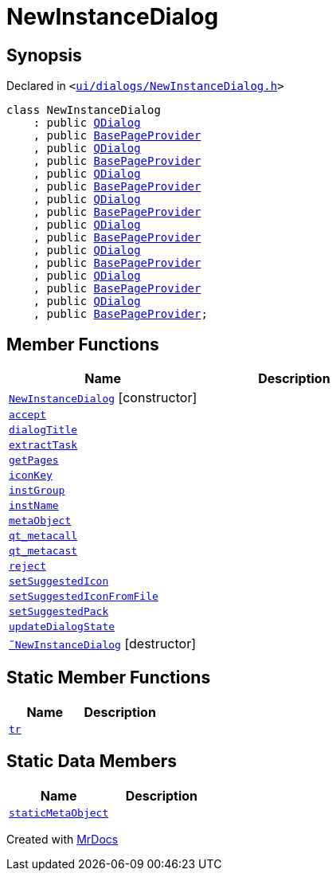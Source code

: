 [#NewInstanceDialog]
= NewInstanceDialog
:relfileprefix: 
:mrdocs:


== Synopsis

Declared in `&lt;https://github.com/PrismLauncher/PrismLauncher/blob/develop/launcher/ui/dialogs/NewInstanceDialog.h#L52[ui&sol;dialogs&sol;NewInstanceDialog&period;h]&gt;`

[source,cpp,subs="verbatim,replacements,macros,-callouts"]
----
class NewInstanceDialog
    : public xref:QDialog.adoc[QDialog]
    , public xref:BasePageProvider.adoc[BasePageProvider]
    , public xref:QDialog.adoc[QDialog]
    , public xref:BasePageProvider.adoc[BasePageProvider]
    , public xref:QDialog.adoc[QDialog]
    , public xref:BasePageProvider.adoc[BasePageProvider]
    , public xref:QDialog.adoc[QDialog]
    , public xref:BasePageProvider.adoc[BasePageProvider]
    , public xref:QDialog.adoc[QDialog]
    , public xref:BasePageProvider.adoc[BasePageProvider]
    , public xref:QDialog.adoc[QDialog]
    , public xref:BasePageProvider.adoc[BasePageProvider]
    , public xref:QDialog.adoc[QDialog]
    , public xref:BasePageProvider.adoc[BasePageProvider]
    , public xref:QDialog.adoc[QDialog]
    , public xref:BasePageProvider.adoc[BasePageProvider];
----

== Member Functions
[cols=2]
|===
| Name | Description 

| xref:NewInstanceDialog/2constructor.adoc[`NewInstanceDialog`]         [.small]#[constructor]#
| 

| xref:NewInstanceDialog/accept.adoc[`accept`] 
| 

| xref:BasePageProvider/dialogTitle.adoc[`dialogTitle`] 
| 
| xref:NewInstanceDialog/extractTask.adoc[`extractTask`] 
| 

| xref:BasePageProvider/getPages.adoc[`getPages`] 
| 
| xref:NewInstanceDialog/iconKey.adoc[`iconKey`] 
| 

| xref:NewInstanceDialog/instGroup.adoc[`instGroup`] 
| 

| xref:NewInstanceDialog/instName.adoc[`instName`] 
| 

| xref:NewInstanceDialog/metaObject.adoc[`metaObject`] 
| 

| xref:NewInstanceDialog/qt_metacall.adoc[`qt&lowbar;metacall`] 
| 

| xref:NewInstanceDialog/qt_metacast.adoc[`qt&lowbar;metacast`] 
| 

| xref:NewInstanceDialog/reject.adoc[`reject`] 
| 

| xref:NewInstanceDialog/setSuggestedIcon.adoc[`setSuggestedIcon`] 
| 

| xref:NewInstanceDialog/setSuggestedIconFromFile.adoc[`setSuggestedIconFromFile`] 
| 

| xref:NewInstanceDialog/setSuggestedPack.adoc[`setSuggestedPack`] 
| 
| xref:NewInstanceDialog/updateDialogState.adoc[`updateDialogState`] 
| 

| xref:NewInstanceDialog/2destructor.adoc[`&tilde;NewInstanceDialog`] [.small]#[destructor]#
| 

|===
== Static Member Functions
[cols=2]
|===
| Name | Description 

| xref:NewInstanceDialog/tr.adoc[`tr`] 
| 

|===
== Static Data Members
[cols=2]
|===
| Name | Description 

| xref:NewInstanceDialog/staticMetaObject.adoc[`staticMetaObject`] 
| 

|===





[.small]#Created with https://www.mrdocs.com[MrDocs]#
